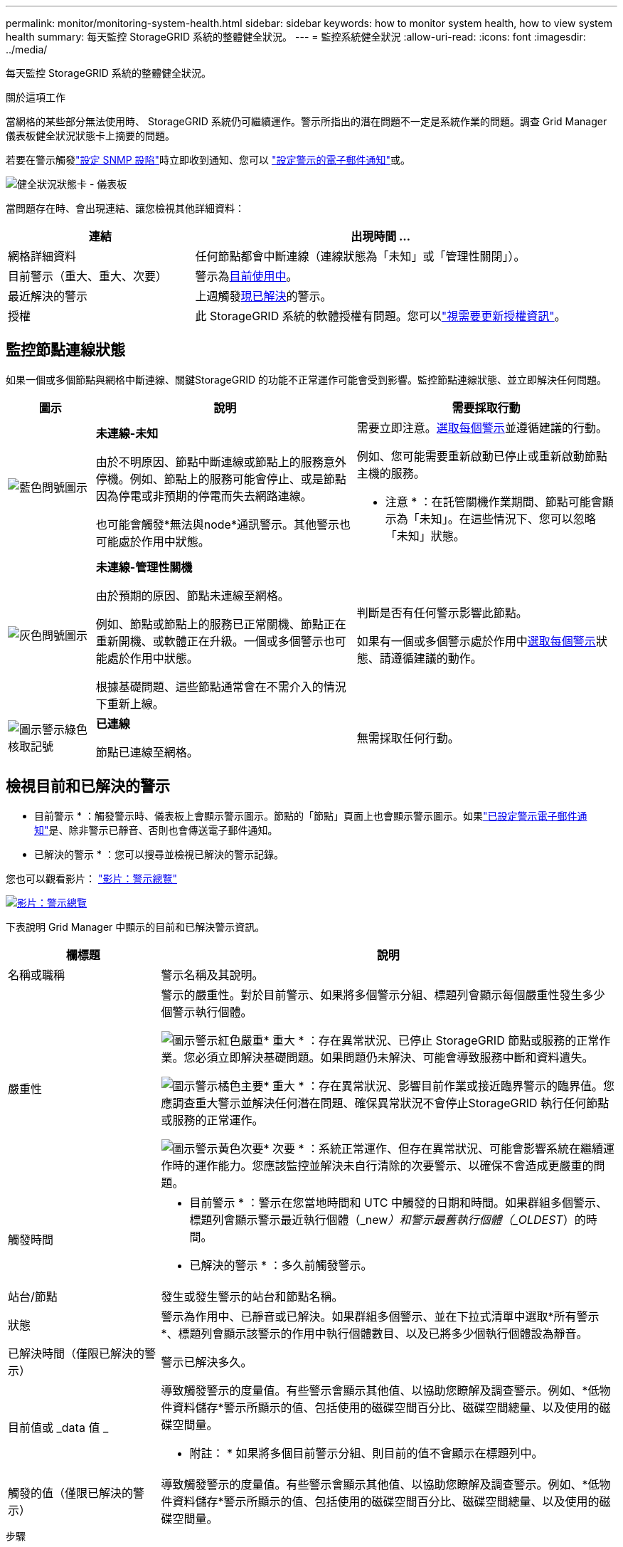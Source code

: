 ---
permalink: monitor/monitoring-system-health.html 
sidebar: sidebar 
keywords: how to monitor system health, how to view system health 
summary: 每天監控 StorageGRID 系統的整體健全狀況。 
---
= 監控系統健全狀況
:allow-uri-read: 
:icons: font
:imagesdir: ../media/


[role="lead"]
每天監控 StorageGRID 系統的整體健全狀況。

.關於這項工作
當網格的某些部分無法使用時、 StorageGRID 系統仍可繼續運作。警示所指出的潛在問題不一定是系統作業的問題。調查 Grid Manager 儀表板健全狀況狀態卡上摘要的問題。

若要在警示觸發link:using-snmp-monitoring.html["設定 SNMP 設陷"]時立即收到通知、您可以 https://docs.netapp.com/us-en/storagegrid-appliances/installconfig/setting-up-email-notifications-for-alerts.html["設定警示的電子郵件通知"^]或。

image::../media/health_status_card.png[健全狀況狀態卡 - 儀表板]

當問題存在時、會出現連結、讓您檢視其他詳細資料：

[cols="1a,2a"]
|===
| 連結 | 出現時間 ... 


 a| 
網格詳細資料
 a| 
任何節點都會中斷連線（連線狀態為「未知」或「管理性關閉」）。



 a| 
目前警示（重大、重大、次要）
 a| 
警示為<<檢視目前和已解決的警示,目前使用中>>。



 a| 
最近解決的警示
 a| 
上週觸發<<檢視目前和已解決的警示,現已解決>>的警示。



 a| 
授權
 a| 
此 StorageGRID 系統的軟體授權有問題。您可以link:../admin/updating-storagegrid-license-information.html["視需要更新授權資訊"]。

|===


== 監控節點連線狀態

如果一個或多個節點與網格中斷連線、關鍵StorageGRID 的功能不正常運作可能會受到影響。監控節點連線狀態、並立即解決任何問題。

[cols="1a,3a,3a"]
|===
| 圖示 | 說明 | 需要採取行動 


 a| 
image:../media/icon_alarm_blue_unknown.png["藍色問號圖示"]
 a| 
*未連線-未知*

由於不明原因、節點中斷連線或節點上的服務意外停機。例如、節點上的服務可能會停止、或是節點因為停電或非預期的停電而失去網路連線。

也可能會觸發*無法與node*通訊警示。其他警示也可能處於作用中狀態。
 a| 
需要立即注意。<<檢視目前和已解決的警示,選取每個警示>>並遵循建議的行動。

例如、您可能需要重新啟動已停止或重新啟動節點主機的服務。

* 注意 * ：在託管關機作業期間、節點可能會顯示為「未知」。在這些情況下、您可以忽略「未知」狀態。



 a| 
image:../media/icon_alarm_gray_administratively_down.png["灰色問號圖示"]
 a| 
*未連線-管理性關機*

由於預期的原因、節點未連線至網格。

例如、節點或節點上的服務已正常關機、節點正在重新開機、或軟體正在升級。一個或多個警示也可能處於作用中狀態。

根據基礎問題、這些節點通常會在不需介入的情況下重新上線。
 a| 
判斷是否有任何警示影響此節點。

如果有一個或多個警示處於作用中<<檢視目前和已解決的警示,選取每個警示>>狀態、請遵循建議的動作。



 a| 
image:../media/icon_alert_green_checkmark.png["圖示警示綠色核取記號"]
 a| 
*已連線*

節點已連線至網格。
 a| 
無需採取任何行動。

|===


== 檢視目前和已解決的警示

* 目前警示 * ：觸發警示時、儀表板上會顯示警示圖示。節點的「節點」頁面上也會顯示警示圖示。如果link:email-alert-notifications.html["已設定警示電子郵件通知"]是、除非警示已靜音、否則也會傳送電子郵件通知。

* 已解決的警示 * ：您可以搜尋並檢視已解決的警示記錄。

您也可以觀看影片： https://netapp.hosted.panopto.com/Panopto/Pages/Viewer.aspx?id=2eea81c5-8323-417f-b0a0-b1ff008506c1["影片：警示總覽"^]

[link=https://netapp.hosted.panopto.com/Panopto/Pages/Viewer.aspx?id=2eea81c5-8323-417f-b0a0-b1ff008506c1]
image::../media/video-screenshot-alert-overview-118.png[影片：警示總覽]

下表說明 Grid Manager 中顯示的目前和已解決警示資訊。

[cols="1a,3a"]
|===
| 欄標題 | 說明 


 a| 
名稱或職稱
 a| 
警示名稱及其說明。



 a| 
嚴重性
 a| 
警示的嚴重性。對於目前警示、如果將多個警示分組、標題列會顯示每個嚴重性發生多少個警示執行個體。

image:../media/icon_alert_red_critical.png["圖示警示紅色嚴重"]* 重大 * ：存在異常狀況、已停止 StorageGRID 節點或服務的正常作業。您必須立即解決基礎問題。如果問題仍未解決、可能會導致服務中斷和資料遺失。

image:../media/icon_alert_orange_major.png["圖示警示橘色主要"]* 重大 * ：存在異常狀況、影響目前作業或接近臨界警示的臨界值。您應調查重大警示並解決任何潛在問題、確保異常狀況不會停止StorageGRID 執行任何節點或服務的正常運作。

image:../media/icon_alert_yellow_minor.png["圖示警示黃色次要"]* 次要 * ：系統正常運作、但存在異常狀況、可能會影響系統在繼續運作時的運作能力。您應該監控並解決未自行清除的次要警示、以確保不會造成更嚴重的問題。



 a| 
觸發時間
 a| 
* 目前警示 * ：警示在您當地時間和 UTC 中觸發的日期和時間。如果群組多個警示、標題列會顯示警示最近執行個體（_new__）和警示最舊執行個體（_OLDEST__）的時間。

* 已解決的警示 * ：多久前觸發警示。



 a| 
站台/節點
 a| 
發生或發生警示的站台和節點名稱。



 a| 
狀態
 a| 
警示為作用中、已靜音或已解決。如果群組多個警示、並在下拉式清單中選取*所有警示*、標題列會顯示該警示的作用中執行個體數目、以及已將多少個執行個體設為靜音。



 a| 
已解決時間（僅限已解決的警示）
 a| 
警示已解決多久。



 a| 
目前值或 _data 值 _
 a| 
導致觸發警示的度量值。有些警示會顯示其他值、以協助您瞭解及調查警示。例如、*低物件資料儲存*警示所顯示的值、包括使用的磁碟空間百分比、磁碟空間總量、以及使用的磁碟空間量。

* 附註： * 如果將多個目前警示分組、則目前的值不會顯示在標題列中。



 a| 
觸發的值（僅限已解決的警示）
 a| 
導致觸發警示的度量值。有些警示會顯示其他值、以協助您瞭解及調查警示。例如、*低物件資料儲存*警示所顯示的值、包括使用的磁碟空間百分比、磁碟空間總量、以及使用的磁碟空間量。

|===
.步驟
. 選取 * 目前警示 * 或 * 已解決的警示 * 連結、即可檢視這些類別中的警示清單。您也可以選取 * 節點 * > *_node_* > * 總覽 * 、然後從警示表中選取警示、以檢視警示的詳細資料。
+
依預設、目前警示顯示如下：

+
** 最新觸發的警示會先顯示。
** 相同類型的多個警示會顯示為群組。
** 未顯示已靜音的警示。
** 對於特定節點上的特定警示、如果達到超過一個嚴重性的臨界值、則只會顯示最嚴重的警示。也就是、如果次要、主要和關鍵嚴重性達到警示臨界值、則只會顯示嚴重警示。
+
目前警示頁面每兩分鐘會重新整理一次。



. 要展開警示群組、請選取向下插入記號image:../media/icon_alert_caret_down.png["「減號」圖示"]。若要收合群組中的個別警示image:../media/icon_alert_caret_up.png["Up caret圖示"]、請選取向上插入記號、或選取群組名稱。
. 若要顯示個別警示而非警示群組、請清除 * 群組警示 * 核取方塊。
. 若要排序目前的警示或警示群組、請選取每個欄標題中的向上 / 向下箭頭image:../media/icon_alert_sort_column.png["排序箭頭圖示"]。
+
** 選取*群組警示*時、會同時排序警示群組和每個群組內的個別警示。例如、您可能想要依*觸發時間*排序群組中的警示、以找出特定警示的最新執行個體。
** 當 * 群組警示 * 被清除時、警示的完整清單會被排序。例如、您可能想要依*節點/站台*排序所有警示、以查看影響特定節點的所有警示。


. 若要依狀態（ * 所有警示 * 、 * 作用中 * 或 * 靜音 * ）篩選目前警示、請使用表格頂端的下拉式功能表。
+
請參閱。 link:silencing-alert-notifications.html["靜音警示通知"]

. 若要排序已解決的警示：
+
** 從「 * 觸發時 * 」下拉式功能表中選取時間週期。
** 從 * 嚴重性 * 下拉式功能表中選取一或多個嚴重性。
** 從*警示規則*下拉式功能表中選取一或多個預設或自訂警示規則、以篩選與特定警示規則相關的已解決警示。
** 從「*節點*」下拉式功能表中選取一或多個節點、以篩選與特定節點相關的已解決警示。


. 若要檢視特定警示的詳細資料、請選取該警示。對話方塊會提供您所選警示的詳細資料和建議動作。
. （選用）針對特定警示、請選取將此警示設為靜音、以將觸發此警示的警示規則設為靜音。
+
您必須有link:../admin/admin-group-permissions.html["管理警示或根目錄存取權限"]才能將警示規則設為靜音。

+

CAUTION: 決定將警示規則設為靜音時請務必小心。如果警示規則設為靜音、您可能無法偵測潛在問題、直到無法完成關鍵作業為止。

. 若要檢視警示規則的目前條件：
+
.. 從警示詳細資料中、選取 * 檢視條件 * 。
+
隨即出現快顯視窗、列出每個已定義嚴重性的Prometheus運算式。

.. 若要關閉快顯視窗、請按一下快顯視窗以外的任何位置。


. 您也可以選擇 * 編輯規則 * 來編輯導致觸發此警示的警示規則。
+
您必須具有link:../admin/admin-group-permissions.html["管理警示或根目錄存取權限"]才能編輯警示規則。

+

CAUTION: 決定編輯警示規則時請務必小心。如果您變更觸發值、則在無法完成關鍵作業之前、可能無法偵測潛在問題。

. 若要關閉警示詳細資料、請選取 * 關閉 * 。

